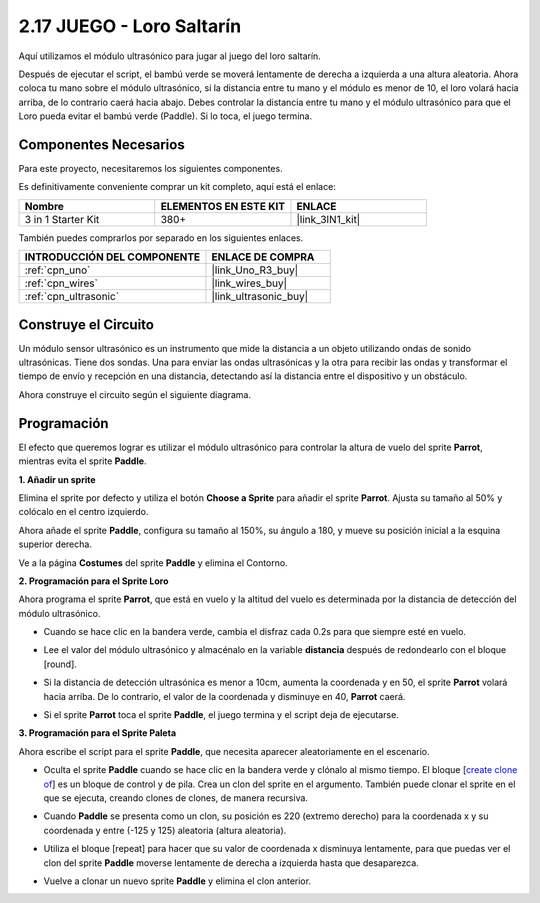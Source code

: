 .. _sh_parrot:

2.17 JUEGO - Loro Saltarín
==============================

Aquí utilizamos el módulo ultrasónico para jugar al juego del loro saltarín.

Después de ejecutar el script, el bambú verde se moverá lentamente de derecha a izquierda a una altura aleatoria. Ahora coloca tu mano sobre el módulo ultrasónico, si la distancia entre tu mano y el módulo es menor de 10, el loro volará hacia arriba, de lo contrario caerá hacia abajo.
Debes controlar la distancia entre tu mano y el módulo ultrasónico para que el Loro pueda evitar el bambú verde (Paddle). Si lo toca, el juego termina.

.. image:: img/15_parrot.png

Componentes Necesarios
------------------------

Para este proyecto, necesitaremos los siguientes componentes.

Es definitivamente conveniente comprar un kit completo, aquí está el enlace:

.. list-table::
    :widths: 20 20 20
    :header-rows: 1

    *   - Nombre	
        - ELEMENTOS EN ESTE KIT
        - ENLACE
    *   - 3 in 1 Starter Kit
        - 380+
        - |link_3IN1_kit|

También puedes comprarlos por separado en los siguientes enlaces.

.. list-table::
    :widths: 30 20
    :header-rows: 1

    *   - INTRODUCCIÓN DEL COMPONENTE
        - ENLACE DE COMPRA

    *   - :ref:`cpn_uno`
        - |link_Uno_R3_buy|
    *   - :ref:`cpn_wires`
        - |link_wires_buy|
    *   - :ref:`cpn_ultrasonic`
        - |link_ultrasonic_buy|

Construye el Circuito
-----------------------

Un módulo sensor ultrasónico es un instrumento que mide la distancia a un objeto utilizando ondas de sonido ultrasónicas.
Tiene dos sondas. Una para enviar las ondas ultrasónicas y la otra para recibir las ondas y transformar el tiempo de envío y recepción en una distancia, detectando así la distancia entre el dispositivo y un obstáculo.

Ahora construye el circuito según el siguiente diagrama.

.. image:: img/circuit/ultrasonic_circuit.png

Programación
------------------

El efecto que queremos lograr es utilizar el módulo ultrasónico para controlar la altura de vuelo del sprite **Parrot**, mientras evita el sprite **Paddle**.

**1. Añadir un sprite**

Elimina el sprite por defecto y utiliza el botón **Choose a Sprite** para añadir el sprite **Parrot**. Ajusta su tamaño al 50% y colócalo en el centro izquierdo.

.. image:: img/15_sprite.png

Ahora añade el sprite **Paddle**, configura su tamaño al 150%, su ángulo a 180, y mueve su posición inicial a la esquina superior derecha.

.. image:: img/15_sprite1.png

Ve a la página **Costumes** del sprite **Paddle** y elimina el Contorno.

.. image:: img/15_sprite2.png

**2. Programación para el Sprite Loro**

Ahora programa el sprite **Parrot**, que está en vuelo y la altitud del vuelo es determinada por la distancia de detección del módulo ultrasónico.

* Cuando se hace clic en la bandera verde, cambia el disfraz cada 0.2s para que siempre esté en vuelo.

.. image:: img/15_parr1.png

* Lee el valor del módulo ultrasónico y almacénalo en la variable **distancia** después de redondearlo con el bloque [round].

.. image:: img/15_parr2.png

* Si la distancia de detección ultrasónica es menor a 10cm, aumenta la coordenada y en 50, el sprite **Parrot** volará hacia arriba. De lo contrario, el valor de la coordenada y disminuye en 40, **Parrot** caerá.

.. image:: img/15_parr3.png

* Si el sprite **Parrot** toca el sprite **Paddle**, el juego termina y el script deja de ejecutarse.

.. image:: img/15_parr4.png


**3. Programación para el Sprite Paleta**

Ahora escribe el script para el sprite **Paddle**, que necesita aparecer aleatoriamente en el escenario.

* Oculta el sprite **Paddle** cuando se hace clic en la bandera verde y clónalo al mismo tiempo. El bloque [`create clone of <https://en.scratch-wiki.info/wiki/Create_Clone_of_()_(block)>`_] es un bloque de control y de pila. Crea un clon del sprite en el argumento. También puede clonar el sprite en el que se ejecuta, creando clones de clones, de manera recursiva.

.. image:: img/15_padd.png

* Cuando **Paddle** se presenta como un clon, su posición es 220 (extremo derecho) para la coordenada x y su coordenada y entre (-125 y 125) aleatoria (altura aleatoria).

.. image:: img/15_padd1.png

* Utiliza el bloque [repeat] para hacer que su valor de coordenada x disminuya lentamente, para que puedas ver el clon del sprite **Paddle** moverse lentamente de derecha a izquierda hasta que desaparezca.

.. image:: img/15_padd2.png

* Vuelve a clonar un nuevo sprite **Paddle** y elimina el clon anterior.

.. image:: img/15_padd3.png
